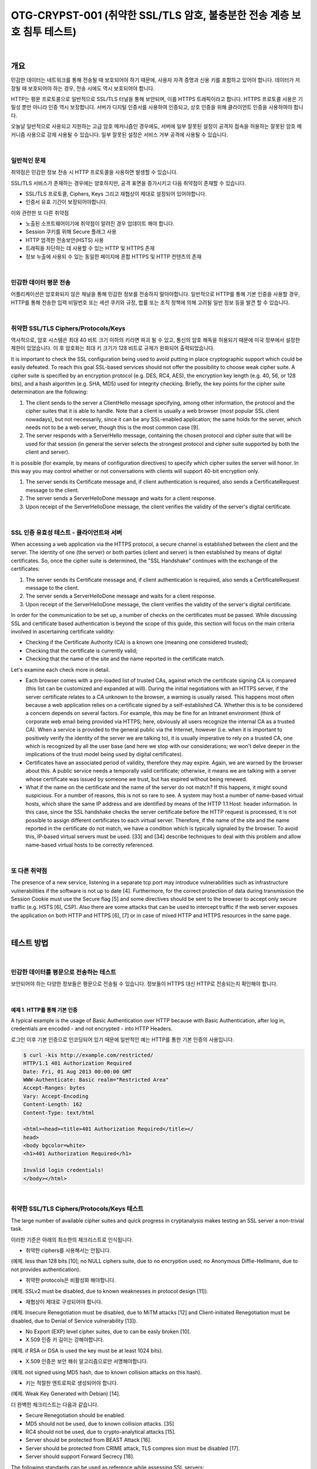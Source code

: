 ============================================================================================
OTG-CRYPST-001 (취약한 SSL/TLS 암호, 불충분한 전송 계층 보호 침투 테스트)
============================================================================================

|

개요
==========================================================================================

민감한 데이터는 네트워크를 통해 전송될 때 보호되어야 하기 때문에, 
사용자 자격 증명과 신용 키를 포함하고 있어야 합니다. 
데이터가 저장될 때 보호되어야 하는 경우, 전송 시에도 역시 보호되어야 합니다.

HTTP는 평문 프로토콜으로 일반적으로 SSL/TLS 터널을 통해 보안되며, 이를 HTTPS 트래픽이라고 합니다.
HTTPS 프로토콜 사용은 기밀성 뿐만 아니라 인증 역시 보장합니다. 
서버가 디지털 인증서를 사용하여 인증되고, 상호 인증을 위해 클라이언트 인증을 사용하여야 합니다.

오늘날 일반적으로 사용되고 지원하는 고급 암호 메커니즘인 경우에도, 서버에 일부 잘못된 설정이 
공격자 접속을 허용하는 잘못된 암호 메커니즘 사용으로 강제 사용될 수 있습니다.
일부 잘못된 설정은 서비스 거부 공격에 사용될 수 있습니다.

|

일반적인 문제
-------------------------------------------------------------------------------------------

취약점은 민감한 정보 전송 시 HTTP 프로토콜을 사용하면 발생할 수 있습니다.

SSL/TLS 서비스가 존재하는 경우에는 양호하지만, 공격 표면을 증가시키고 다음 취약점이 존재할 수 있습니다.

- SSL/TLS 프로토콜, Ciphers, Keys 그리고 재협상이 제대로 설정되어 있어야합니다.
- 인증서 유효 기간이 보장되어야합니다.

이와 관련한 또 다른 취약점

- 노출된 소프트웨어이기에 취약점이 알려진 경우 업데이트 해야 합니다.
- Session 쿠키를 위해 Secure 플래그 사용
- HTTP 엄격한 전송보안(HSTS) 사용
- 트래픽을 차단하는 데 사용할 수 있는 HTTP 및 HTTPS 존재
- 정보 누출에 사용되 수 있는 동일한 페이지에 혼합 HTTPS 및 HTTP 컨텐츠의 존재

|

민감한 데이터 평문 전송
-------------------------------------------------------------------------------------------

어플리케이션은 암호화되지 않은 채널을 통해 민감한 정보를 전송하지 말아야합니다.
일반적으로 HTTP를 통해 기본 인증을 사용할 경우, HTTP를 통해 전송한 입력 비밀번호 또는 세션 쿠키와 규정, 법률 또는 조직 정책에 의해 고려될 일반 정보 등을 발견 할 수 있습니다.

|

취약한 SSL/TLS Ciphers/Protocols/Keys
-------------------------------------------------------------------------------------------

역사적으로, 암호 시스템은 최대 40 비트 크기 이하의 키라면 파괴 될 수 있고, 통신의 암호 해독을 허용되기 때문에 미국 정부에서 설정한 제한이 있었습니다.
이 후 암호화는 최대 키 크기가 128 비트로 규제가 완화되어 출력되었습니다.

It is important to check the SSL configuration being used to avoid putting in place cryptographic support which could be easily defeated. To reach this goal SSL-based services should not offer the possibility to choose weak cipher suite. A cipher suite is specified by an encryption protocol (e.g. DES, RC4, AES), the encryption key length (e.g. 40, 56, or 128 bits), and a hash algorithm (e.g. SHA, MD5) used for integrity checking. 
Briefly, the key points for the cipher suite determination are the following: 

1. The client sends to the server a ClientHello message specifying, among other information, the protocol and the cipher suites that it is able to handle. Note that a client is usually a web browser (most popular SSL client nowadays), but not necessarily, since it can be any SSL-enabled application; the same holds for the server, which needs not to be a web server, though this is the most common case [9]. 
2. The server responds with a ServerHello message, containing the chosen protocol and cipher suite that will be used for that session (in general the server selects the strongest protocol and cipher suite supported by both the client and server). 

It is possible (for example, by means of configuration directives) to specify which cipher suites the server will honor. In this way you may control whether or not conversations with clients will support 40-bit encryption only. 

1. The server sends its Certificate message and, if client authentication is required, also sends a CertificateRequest message to the client. 
2. The server sends a ServerHelloDone message and waits for a client response. 
3. Upon receipt of the ServerHelloDone message, the client verifies the validity of the server's digital certificate. 

|

SSL 인증 유효성 테스트 - 클라이언트와 서버
-------------------------------------------------------------------------------------------

When accessing a web application via the HTTPS protocol, a secure channel is established between the client and the server. The identity of one (the server) or both parties (client and server) is then established by means of digital certificates. So, once the cipher suite is determined, the "SSL Handshake" continues with the exchange of the certificates: 

1. The server sends its Certificate message and, if client authentication is required, also sends a CertificateRequest message to the client. 
2. The server sends a ServerHelloDone message and waits for a client response. 
3. Upon receipt of the ServerHelloDone message, the client verifies the validity of the server's digital certificate. 

In order for the communication to be set up, a number of checks on the certificates must be passed. While discussing SSL and certificate based authentication is beyond the scope of this guide, this section will focus on the main criteria involved in ascertaining certificate validity: 
 
- Checking if the Certificate Authority (CA) is a known one (meaning one considered trusted); 
- Checking that the certificate is currently valid; 
- Checking that the name of the site and the name reported in the certificate match. 

Let's examine each check more in detail. 

- Each browser comes with a pre-loaded list of trusted CAs, against which the certificate signing CA is compared (this list can be customized and expanded at will). During the initial negotiations with an HTTPS server, if the server certificate relates to a CA unknown to the browser, a warning is usually raised. This happens most often because a web application relies on a certificate signed by a self-established CA. Whether this is to be considered a concern depends on several factors. For example, this may be fine for an Intranet environment (think of corporate web email being provided via HTTPS; here, obviously all users recognize the internal CA as a trusted CA). When a service is provided to the general public via the Internet, however (i.e. when it is important to positively verify the identity of the server we are talking to), it is usually imperative to rely on a trusted CA, one which is recognized by all the user base (and here we stop with our considerations; we won't delve deeper in the implications of the trust model being used by digital certificates). 
- Certificates have an associated period of validity, therefore they may expire. Again, we are warned by the browser about this. A public service needs a temporally valid certificate; otherwise, it means we are talking with a server whose certificate was issued by someone we trust, but has expired without being renewed. 
- What if the name on the certificate and the name of the server do not match? If this happens, it might sound suspicious. For a number of reasons, this is not so rare to see. A system may host a number of name-based virtual hosts, which share the same IP address and are identified by means of the HTTP 1.1 Host: header information. In this case, since the SSL handshake checks the server certificate before the HTTP request is processed, it is not possible to assign different certificates to each virtual server. Therefore, if the name of the site and the name reported in the certificate do not match, we have a condition which is typically signaled by the browser. To avoid this, IP-based virtual servers must be used. [33] and [34] describe techniques to deal with this problem and allow name-based virtual hosts to be correctly referenced. 

|

또 다른 취약점
-------------------------------------------------------------------------------------------

The presence of a new service, listening in a separate tcp port may introduce vulnerabilities such as infrastructure vulnerabilities if the software is not up to date [4]. Furthermore, for the correct protection of data during transmission the Session Cookie must use the Secure flag [5] and some directives should be sent to the browser to accept only secure traffic (e.g. HSTS [6], CSP). 
Also there are some attacks that can be used to intercept traffic if the web server exposes the application on both HTTP and HTTPS [6], [7] or in case of mixed HTTP and HTTPS resources in the same page. 

|

테스트 방법
==========================================================================================

|

민감한 데이터를 평문으로 전송하는 테스트
-----------------------------------------------------------------------------------------

보안되어야 하는 다양한 정보들은 평문으로 전송될 수 있습니다.
정보들이 HTTPS 대신 HTTP로 전송되는지 확인해야 합니다.

|

예제 1. HTTP를 통해 기본 인증
^^^^^^^^^^^^^^^^^^^^^^^^^^^^^^^^^^^^^^^^^^^^^^^^^^^^^^^^^^^^^^^^^^^^^^^^^^^^^^^^^^^^^^^^^^


A typical example is the usage of Basic Authentication over HTTP because with Basic Authentication, after log in, credentials are encoded - and not encrypted - into HTTP Headers. 

로그인 이후 기본 인증으로 인코딩되어 있기 때문에 일반적인 예는 HTTP를 통한 기본 인증의 사용입니다.

.. code-block:: console

    $ curl -kis http://example.com/restricted/ 
    HTTP/1.1 401 Authorization Required 
    Date: Fri, 01 Aug 2013 00:00:00 GMT 
    WWW-Authenticate: Basic realm="Restricted Area" 
    Accept-Ranges: bytes 
    Vary: Accept-Encoding 
    Content-Length: 162 
    Content-Type: text/html 

    <html><head><title>401 Authorization Required</title></ 
    head> 
    <body bgcolor=white> 
    <h1>401 Authorization Required</h1> 

    Invalid login credentials! 
    </body></html> 

|    

취약한 SSL/TLS Ciphers/Protocols/Keys 테스트
-----------------------------------------------------------------------------------------

The large number of available cipher suites and quick progress in cryptanalysis makes testing an SSL server a non-trivial task. 

이러한 기준은 아래의 최소한의 체크리스트로 인식됩니다.
 
- 취약한 ciphers를 사용해서는 안됩니다. 
(예제. less than 128 bits [10]; no NULL ciphers suite, due to no encryption used; no Anonymous Diffie-Hellmann, due to not provides authentication). 

- 취약한 protocols은 비활성화 해야합니다. 
(예제. SSLv2 must be disabled, due to known weaknesses in protocol design [11]). 

- 재협상이 제대로 구성되어야 합니다.
(예제. Insecure Renegotiation must be disabled, due to MiTM attacks [12] and Client-initiated Renegotiation must be disabled, due to Denial of Service vulnerability [13]). 

- No Export (EXP) level cipher suites, due to can be easly broken [10]. 

- X.509 인증 키 길이는 강해야합니다.
(예제. if RSA or DSA is used the key must be at least 1024 bits). 

- X.509 인증은 보안 해쉬 알고리즘으로만 서명해야합니다.
(예제. not signed using MD5 hash, due to known collision attacks on this hash). 

- 키는 적절한 엔트로피로 생성되어야 합니다.
(예제. Weak Key Generated with Debian) [14]. 

더 완벽한 체크리스트는 다음과 같습니다.

- Secure Renegotiation should be enabled. 
- MD5 should not be used, due to known collision attacks. [35] 
- RC4 should not be used, due to crypto-analytical attacks [15]. 
- Server should be protected from BEAST Attack [16]. 
- Server should be protected from CRIME attack, TLS compres sion must be disabled [17]. 
- Server should support Forward Secrecy [18]. 

The following standards can be used as reference while assessing SSL servers: 

- PCI-DSS v2.0 in point 4.1 requires compliant parties to use "strong cryptography" without precisely defining key lengths and algorithms. Common interpretation, partially based on previous versions of the standard, is that at least 128 bit key cipher, no export strength algorithms and no SSLv2 should be used [19]. 
- Qualys SSL Labs Server Rating Guide [14], Depoloyment best practice [10] and SSL Threat Model [20] has been proposed to standardize SSL server assessment and configuration. But is less updated than the SSL Server tool [21]. 
- OWASP has a lot of resources about SSL/TLS Security [22], [23], [24], [25]. [26]. 

Some tools and scanners both free (e.g. SSLAudit [28] or SSLScan [29]) and commercial (e.g. Tenable Nessus [27]), can be used to assess SSL/TLS vulnerabilities. But due to evolution of these vulnerabilities a good way to test is to check them manually with openssl [30] or use the tool's output as an input for manual evaluation using the references. 

Sometimes the SSL/TLS enabled service is not directly accessible and the tester can access it only via a HTTP proxy using CONNECT method [36]. Most of the tools will try to connect to desired tcp port to start SSL/TLS handshake. This will not work since desired port is accessible only via HTTP proxy. The tester can easily circumvent this by using relaying software such as socat [37]. 

|

예제 2. nmap을 통해 SSL 서비스 인식
^^^^^^^^^^^^^^^^^^^^^^^^^^^^^^^^^^^^^^^^^^^^^^^^^^^^^^^^^^^^^^^^^^^^^^^^^^^^^^^^^^^^^^^^^^

우선적으로 SSL/TLS 서비스를 하는 포트를 식별해야합니다. 
일반적으로 tcp 포트 443(https), 465(ssmtp), 585(imap4-ssl), 993(imaps), 995(ssl-pop)을 사용합니다.

이번 예제에서는 nmap에서 "-sV" 옵션으로 SSL 서비스를 찾습니다.

.. code-block:: console

    $ nmap -sV --reason -PN -n --top-ports 100 www.example.com 

    Starting Nmap 6.25 ( http://nmap.org ) at 2013-01-01 00:00 
    CEST 
    Nmap scan report for www.example.com (127.0.0.1) 
    Host is up, received user-set (0.20s latency). 
    Not shown: 89 filtered ports 
    Reason: 89 no-responses 
    PORT  STATE SERVICE  REASON  VERSION 
    21/tcp open ftp syn-ack Pure-FTPd 
    22/tcp open ssh syn-ack OpenSSH 5.3 (protocol 2.0) 
    25/tcp open smtp  syn-ack Exim smtpd 4.80 
    26/tcp open smtp  syn-ack Exim smtpd 4.80 
    80/tcp open http  syn-ack 
    110/tcp open pop3 syn-ack Dovecot pop3d 
    143/tcp open imap syn-ack Dovecot imapd 
    443/tcp open ssl/http syn-ack Apache 
    465/tcp open ssl/smtp syn-ack Exim smtpd 4.80 
    993/tcp open ssl/imap syn-ack Dovecot imapd 
    995/tcp open ssl/pop3 syn-ack Dovecot pop3d 
    Service Info: Hosts: example.com 
    Service detection performed. Please report any incorrect results 
    at http://nmap.org/submit/ . 
    Nmap done: 1 IP address (1 host up) scanned in 131.38 seconds 

|

예제 3. nmap을 통해 Ciphers, SSLv2, Certificate 정보 확인
^^^^^^^^^^^^^^^^^^^^^^^^^^^^^^^^^^^^^^^^^^^^^^^^^^^^^^^^^^^^^^^^^^^^^^^^^^^^^^^^^^^^^^^^^^

Nmap은 인증서 정보 체크 및 취약한 암호와 SSLv2(sl-cert,ssl-enum-ciphers)를 위한 
두가지 스크립트를 가지고 있습니다.

.. code-block:: console

    $ nmap --script ssl-cert,ssl-enum-ciphers -p 443,465,993,995 www.example.com 

    Starting Nmap 6.25 ( http://nmap.org ) at 2013-01-01 00:00 
    CEST 
    Nmap scan report for www.example.com (127.0.0.1) 
    Host is up (0.090s latency). 
    rDNS record for 127.0.0.1: www.example.com 
    PORT  STATE SERVICE 
    443/tcp open https 
    | ssl-cert: Subject: commonName=www.example.org 
    | Issuer: commonName=******* 
    | Public Key type: rsa 
    | Public Key bits: 1024 
    | Not valid before: 2010-01-23T00:00:00+00:00 
    | Not valid after:  2020-02-28T23:59:59+00:00 
    | MD5: ******* 
    |_SHA-1: ******* 
    | ssl-enum-ciphers: 
    | SSLv3: 
    | ciphers: 
    | TLS_RSA_WITH_CAMELLIA_128_CBC_SHA - strong 
    | TLS_RSA_WITH_CAMELLIA_256_CBC_SHA - strong 
    | TLS_RSA_WITH_RC4_128_SHA - strong 
    | compressors: 
    | NULL 
    | TLSv1.0: 
    | ciphers: 
    | TLS_RSA_WITH_CAMELLIA_128_CBC_SHA - strong 
    | TLS_RSA_WITH_CAMELLIA_256_CBC_SHA - strong 
    | TLS_RSA_WITH_RC4_128_SHA - strong 
    | compressors: 
    | NULL 
    |_ least strength: strong 
    465/tcp open smtps 
    | ssl-cert: Subject: commonName=*.exapmple.com 
    | Issuer: commonName=******* 
    | Public Key type: rsa 
    | Public Key bits: 2048 
    | Not valid before: 2010-01-23T00:00:00+00:00 
    | Not valid after:  2020-02-28T23:59:59+00:00 
    | MD5: ******* 
    |_SHA-1: ******* 
    | ssl-enum-ciphers: 
    | SSLv3: 
    | ciphers: 
    | TLS_RSA_WITH_CAMELLIA_128_CBC_SHA - strong 
    | TLS_RSA_WITH_CAMELLIA_256_CBC_SHA - strong 
    | TLS_RSA_WITH_RC4_128_SHA - strong 
    | compressors: 
    | NULL 
    | TLSv1.0: 
    | ciphers: 
    | TLS_RSA_WITH_CAMELLIA_128_CBC_SHA - strong | TLS_RSA_WITH_CAMELLIA_256_CBC_SHA - strong | TLS_RSA_WITH_RC4_128_SHA - strong | compressors: | NULL |_ least strength: strong 993/tcp open imaps | ssl-cert: Subject: commonName=*.exapmple.com | Issuer: commonName=******* | Public Key type: rsa | Public Key bits: 2048 | Not valid before: 2010-01-23T00:00:00+00:00 | Not valid after:  2020-02-28T23:59:59+00:00 | MD5: ******* |_SHA-1: ******* | ssl-enum-ciphers: | SSLv3: | ciphers: | TLS_RSA_WITH_CAMELLIA_128_CBC_SHA - strong | TLS_RSA_WITH_CAMELLIA_256_CBC_SHA - strong | TLS_RSA_WITH_RC4_128_SHA - strong | compressors: | NULL | TLSv1.0: | ciphers: | TLS_RSA_WITH_CAMELLIA_128_CBC_SHA - strong | TLS_RSA_WITH_CAMELLIA_256_CBC_SHA - strong | TLS_RSA_WITH_RC4_128_SHA - strong | compressors: | NULL |_ least strength: strong 995/tcp open pop3s | ssl-cert: Subject: commonName=*.exapmple.com | Issuer: commonName=******* | Public Key type: rsa | Public Key bits: 2048 | Not valid before: 2010-01-23T00:00:00+00:00 | Not valid after:  2020-02-28T23:59:59+00:00 | MD5: ******* |_SHA-1: ******* | ssl-enum-ciphers: | SSLv3: | ciphers: | TLS_RSA_WITH_CAMELLIA_128_CBC_SHA - strong | TLS_RSA_WITH_CAMELLIA_256_CBC_SHA - strong | TLS_RSA_WITH_RC4_128_SHA - strong | compressors: | NULL | TLSv1.0: | ciphers: | TLS_RSA_WITH_CAMELLIA_128_CBC_SHA - strong | TLS_RSA_WITH_CAMELLIA_256_CBC_SHA - strong | TLS_RSA_WITH_RC4_128_SHA - strong | compressors: | NULL |_ least strength: strong Nmap done: 1 IP address (1 host up) scanned in 8.64 seconds 

|

예제 4. openssl을 통해 Client-initiated Renegotiation과 Secure Renegotiation 테스트
^^^^^^^^^^^^^^^^^^^^^^^^^^^^^^^^^^^^^^^^^^^^^^^^^^^^^^^^^^^^^^^^^^^^^^^^^^^^^^^^^^^^^^^^^^

Openssl은 수동으로 SSL/TLS를 테스트할 수 있습니다. 이번 예제에서 테스터는 openssl으로 서버에 연결된
클라이언트에 재협상을 초기화하려 합니다.
HTTP 요청의 첫 라인을 쓰고나서, 새로운 라인에 "R"을 입력합니다.
그리고나서 재협상을 기다리고 완벽한 HTTP 요청과 보안 재협상이 서버 출력으로 지원되는지 확인합니다.

Using manual requests it is also possible to see if Compression is enabled for TLS and to check for CRIME [13], for ciphers and for other vulnerabilities. 

.. code-block:: console

    $ openssl s_client -connect www2.example.com:443 
    CONNECTED(00000003) 
    depth=2 ****** 
    verify error:num=20:unable to get local issuer certificate 
    verify return:0 
    Certificate chain
     0 s:******
     i:******
     1 s:******
     i:******
     2 s:******
     i:****** 
    Server certificate 
    -----BEGIN CERTIFICATE----
    ****** 
    -----END CERTIFICATE----
    subject=****** 
    issuer=****** 
    No client certificate CA names sent 
    SSL handshake has read 3558 bytes and written 640 bytes 
    New, TLSv1/SSLv3, Cipher is DES-CBC3-SHA 
    Server public key is 2048 bit 
    Secure Renegotiation IS NOT supported 
    Compression: NONE 
    Expansion: NONE 
    SSL-Session:
        Protocol  : TLSv1
     Cipher : DES-CBC3-SHA
     Session-ID: ******
     Session-ID-ctx: 
        Master-Key: ******
        Key-Arg  : None
        PSK identity: None
        PSK identity hint: None
        SRP username: None
        Start Time: ******
     Timeout : 300 (sec)
        Verify return code: 20 (unable to get local issuer certificate) 


이제 테스터는 아래와 같이 HTTP 요청 첫 줄과 새로운 줄에 R을 입력합니다.

.. code-block:: console

    HEAD / HTTP/1.1 
    R 

서버는 renegotiating 됩니다.

.. code-block:: console

    RENEGOTIATING 
    depth=2 C****** 
    verify error:num=20:unable to get local issuer certificate 
    verify return:0 

그리고 테스터는 완벽한 요청을 하여 응답을 체크할 수 있습니다.
만약 HEAD가 지원되지 않더라도, Client-intiated renegotiation은 지원됩니다.

.. code-block:: console

    HEAD / HTTP/1.1 
    
    HTTP/1.1 403 Forbidden ( The server denies the specified Uni
    form Resource Locator (URL). Contact the server administrator.  ) 
    Connection: close 
    Pragma: no-cache 
    Cache-Control: no-cache 
    Content-Type: text/html 
    Content-Length: 1792 

    read:errno=0 

|

예제 5. TestSSLServer를 통해 암호화 방식, BEAST, CRIME 공격 테스트
^^^^^^^^^^^^^^^^^^^^^^^^^^^^^^^^^^^^^^^^^^^^^^^^^^^^^^^^^^^^^^^^^^^^^^^^^^^^^^^^^^^^^^^^^^

TestSSLServer는 암호화 방식과 BEAST, CRIME 공격을 확인하기 위해 테스터가 사용할 수 있는 스크립트입니다.

BEAST(Browser Exploit Against SSL/TLS)은 TLS 1.0에 CBC 취약점을 공격합니다.

CRIME (Compression Ratio Info-leak Made Easy)은 TLS 압축 취약점을 공격하고, 그것을 비활성화합니다.
재밌는 것은 BEAST를 방어할 수 있는 것은 RC4를 사용하는 것이지만, RC4에서는 암호화 분석 공격 때문에 
권장하지 않습니다.

이 공격을 확인하기 위한 온라인 툴은 SSL 연구소에 있지만, 인터넷과 연결된 서버에만 이용할 수 있습니다.
또한, 확인 결과가 SSL 연구소 서버에 저장될 것이기에 온라인 툴 사용은 고려되어야 합니다.

.. code-block:: console

    $ java -jar TestSSLServer.jar www3.example.com 443 
    Supported versions: SSLv3 TLSv1.0 TLSv1.1 TLSv1.2 
    Deflate compression: no 
    Supported cipher suites (ORDER IS NOT SIGNIFICANT):

      SSLv3
         RSA_WITH_RC4_128_SHA
         RSA_WITH_3DES_EDE_CBC_SHA
         DHE_RSA_WITH_3DES_EDE_CBC_SHA
         RSA_WITH_AES_128_CBC_SHA
         DHE_RSA_WITH_AES_128_CBC_SHA 



         RSA_WITH_AES_256_CBC_SHA
         DHE_RSA_WITH_AES_256_CBC_SHA
         RSA_WITH_CAMELLIA_128_CBC_SHA
         DHE_RSA_WITH_CAMELLIA_128_CBC_SHA
         RSA_WITH_CAMELLIA_256_CBC_SHA
         DHE_RSA_WITH_CAMELLIA_256_CBC_SHA
         TLS_RSA_WITH_SEED_CBC_SHA
         TLS_DHE_RSA_WITH_SEED_CBC_SHA

      (TLSv1.0: idem)
      (TLSv1.1: idem)
      TLSv1.2

         RSA_WITH_RC4_128_SHA
         RSA_WITH_3DES_EDE_CBC_SHA
         DHE_RSA_WITH_3DES_EDE_CBC_SHA
         RSA_WITH_AES_128_CBC_SHA
         DHE_RSA_WITH_AES_128_CBC_SHA
         RSA_WITH_AES_256_CBC_SHA
         DHE_RSA_WITH_AES_256_CBC_SHA
         RSA_WITH_AES_128_CBC_SHA256
         RSA_WITH_AES_256_CBC_SHA256
         RSA_WITH_CAMELLIA_128_CBC_SHA
         DHE_RSA_WITH_CAMELLIA_128_CBC_SHA
         DHE_RSA_WITH_AES_128_CBC_SHA256
         DHE_RSA_WITH_AES_256_CBC_SHA256
         RSA_WITH_CAMELLIA_256_CBC_SHA
         DHE_RSA_WITH_CAMELLIA_256_CBC_SHA
         TLS_RSA_WITH_SEED_CBC_SHA
         TLS_DHE_RSA_WITH_SEED_CBC_SHA
         TLS_RSA_WITH_AES_128_GCM_SHA256
         TLS_RSA_WITH_AES_256_GCM_SHA384
         TLS_DHE_RSA_WITH_AES_128_GCM_SHA256
         TLS_DHE_RSA_WITH_AES_256_GCM_SHA384 
    ----------------------
    Server certificate(s):
     ****** 
    ----------------------
    Minimal encryption strength:  strong encryption (96-bit or 
    more) 
    Achievable encryption strength:  strong encryption (96-bit or 
    more) 
    BEAST status: vulnerable 
    CRIME status: protected 

|

예제 6. sslyze 테스트
^^^^^^^^^^^^^^^^^^^^^^^^^^^^^^^^^^^^^^^^^^^^^^^^^^^^^^^^^^^^^^^^^^^^^^^^^^^^^^^^^^^^^^^^^^

Sslyze는 대량 스캐닝과 XML 출력을 수행할 수 있는 파이썬 스크립트입니다.
일반적인 스캔 에제는 아래와 같습니다.

.. code-block:: console

    ./sslyze.py --regular example.com:443
     REGISTERING AVAILABLE PLUGINS
     ----------------------------PluginHSTS
      PluginSessionRenegotiation
      PluginCertInfo
      PluginSessionResumption
      PluginOpenSSLCipherSuites
      PluginCompression
     CHECKING HOST(S) AVAILABILITY
     ----------------------------
      example.com:443  => 127.0.0.1:443
     SCAN RESULTS FOR EXAMPLE.COM:443 - 127.0.0.1:443 --------------------------------------------------
    *
     Compression :
            Compression Support:  Disabled


     *
     Session Renegotiation :
          Client-initiated Renegotiations:  Rejected
          Secure Renegotiation:  Supported


     *
     Certificate :      Validation w/ Mozilla's CA Store:  Certificate is NOT Trust


    ed: unable to get local issuer certificate      Hostname Validation:  MISMATCH                                 SHA1 Fingerprint:  ******
          Common Name:  www.example.com 
    Issuer: ******
     Serial Number: **** 
          Not Before:  Sep 26 00:00:00 2010 GMT 
          Not After:  Sep 26 23:59:59 2020 GMT 
          Signature Algorithm:  sha1WithRSAEncryption 
          Key Size:  1024 bit 
          X509v3 Subject Alternative Name:  {'othername': ['<unsupported>'], 'DNS': ['www.example.com']}
     *
     OCSP Stapling : 
    Server did not send back an OCSP response.                                   


    *
     Session Resumption : With Session IDs: Supported (5 successful, 0 failed, 


    0 errors, 5 total attempts).      With TLS Session Tickets:  Supported
     * SSLV2 Cipher Suites :
          Rejected Cipher Suite(s): Hidden       Preferred Cipher Suite: None           Accepted Cipher Suite(s): None         Undefined - An unexpected error happened: None 


    * SSLV3 Cipher Suites :
          Rejected Cipher Suite(s): Hidden 
          Preferred Cipher Suite:                  RC4-SHA  128 bits HTTP 200 OK 
          Accepted Cipher Suite(s):                CAMELLIA256-SHA  256 bits HTTP 200 OK         RC4-SHA  128 bits HTTP 200 OK         CAMELLIA128-SHA  128 bits HTTP 200 OK 
          Undefined - An unexpected error happened: None 
    * TLSV1_1 Cipher Suites :      Rejected Cipher Suite(s): Hidden       Preferred Cipher Suite: None           Accepted Cipher Suite(s): None         Undefined - An unexpected error happened: 
            ECDH-RSA-AES256-SHA  out         ECDH-ECDSA-AES256-SHA  out  socket.timeout - timed socket.timeout - timed  
      * TLSV1_2 Cipher Suites : 

          Rejected Cipher Suite(s): Hidden 
          Preferred Cipher Suite: None     
          Accepted Cipher Suite(s): None   
          Undefined - An unexpected error happened:         ECDH-RSA-AES256-GCM-SHA384  socket.timeout - timed out         ECDH-ECDSA-AES256-GCM-SHA384  socket.timeout 
    -timed out 
    * TLSV1 Cipher Suites :      Rejected Cipher Suite(s): Hidden       Preferred Cipher Suite:          
            RC4-SHA  128 bits Timeout on HTTP GET 
          Accepted Cipher Suite(s):                CAMELLIA256-SHA  256 bits HTTP 200 OK         RC4-SHA  128 bits HTTP 200 OK         CAMELLIA128-SHA  128 bits HTTP 200 OK 
          Undefined - An unexpected error happened:         ADH-CAMELLIA256-SHA  socket.timeout - timed out 
     SCAN COMPLETED IN 9.68 S
     -----------------------

|


예제 7. testssl.sh 테스트
^^^^^^^^^^^^^^^^^^^^^^^^^^^^^^^^^^^^^^^^^^^^^^^^^^^^^^^^^^^^^^^^^^^^^^^^^^^^^^^^^^^^^^^^^^

Testssl.sh는 리눅스 쉘 스크립트로, 웹 서버 확인 뿐만 아니라, 다른 포트 서비스 및 STARTTLS, SNI, SPDY 그리고 HTTP 헤더에 대한 몇가지 검사를 지원합니다.

아래 간단한 출력 예제입니다.

.. code-block:: console

    user@myhost: % testssl.sh owasp.org      

    ############################################# 
    ########### 
    testssl.sh v2.0rc3  (https://testssl.sh) 
    ($Id: testssl.sh,v 1.97 2014/04/15 21:54:29 dirkw Exp $)

       This program is free software. Redistribution + 
       modification under GPLv2 is permitted. 
       USAGE w/o ANY WARRANTY. USE IT AT YOUR OWN RISK!

     Note you can only check the server against what is available (ciphers/protocols) locally on your machine ############################################# ########### 
    Using "OpenSSL 1.0.2-beta1 24 Feb 2014" on
          "myhost:/<mypath>/bin/openssl64" 

    Testing now (2014-04-17 15:06) ---> owasp.org:443 <--("owasp.org" resolves to "192.237.166.62 / 2001:4801:7821:77:cd2c:d9de:ff10:170e") 
    --> Testing Protocols
     SSLv2  NOT offered (ok) 
     SSLv3  offered 



     TLSv1  offered (ok) 
     TLSv1.1  offered (ok) 
     TLSv1.2  offered (ok) 

     SPDY/NPN  not offered 

    --> Testing standard cipher lists

     Null Cipher NOT offered (ok) 
     Anonymous NULL Cipher  NOT offered (ok) 
     Anonymous DH Cipher  NOT offered (ok) 
     40 Bit encryption  NOT offered (ok) 
     56 Bit encryption  NOT offered (ok) 
    Export Cipher (general) NOT offered (ok) 
     Low (<=64 Bit)  NOT offered (ok) 
     DES Cipher  NOT offered (ok) 
     Triple DES Cipher  offered
     Medium grade encryption  offered
     High grade encryption  offered (ok) 

    --> Testing server defaults (Server Hello)

     Negotiated protocol  TLSv1.2 
     Negotiated cipher  AES128-GCM-SHA256 

     Server key size  2048 bit
     TLS server extensions:  server name, renegotiation info, 
    session ticket, heartbeat
     Session Tickets RFC 5077  300 seconds 

    --> Testing specific vulnerabilities

     Heartbleed (CVE-2014-0160), experimental  NOT vulnerable 
    (ok) 
     Renegotiation (CVE 2009-3555)  NOT vulnerable (ok) 
     CRIME, TLS (CVE-2012-4929)  NOT vulnerable (ok)  

    --> Checking RC4 Ciphers 

    RC4 seems generally available. Now testing specific ciphers...

     Hexcode  Cipher Name KeyExch.  Encryption Bits 

    [0x05] RC4-SHA  RSA  RC4 128 
    RC4 is kind of broken, for e.g. IE6 consider 0x13 or 0x0a 
    --> Testing HTTP Header response 
    HSTS no  Server  Apache Application (None) --> Testing (Perfect) Forward Secrecy  (P)FS) 
    no PFS available 
    Done now (2014-04-17 15:07) ---> owasp.org:443 <--
    user@myhost: %    

STARTTLS는 testssl.sh -t smtp.gmail.com:587 smtp를 통해 테스트할 수 있고,
각 암호문은 testssl -e <target>로,
각 프로토콜별 암호문은 testssl -E <target>으로 테스트할 수 있습니다.
openssl을 통해 설치된 암호문이 어떤 것이 있는지 보기 위해서는 testssl -V 명령 입력 

For a thorough check it is best to dump the supplied OpenSSL binaries in the path or the one of testssl.sh. 
The interesting thing is if a tester looks at the sources they learn how features are tested, see e.g. 

Example 4. What is even better is that it does the whole handshake for heartbleed in pure /bin/bash with /dev/tcp sockets -- no piggyback perl/python/you name it. 
Additionally it provides a prototype (via "testssl.sh -V") of mapping to RFC cipher suite names to OpenSSL ones. 
The tester needs the file mapping-rfc.txt in same directory. 

|

예제 8. SSL Breacher 테스트
^^^^^^^^^^^^^^^^^^^^^^^^^^^^^^^^^^^^^^^^^^^^^^^^^^^^^^^^^^^^^^^^^^^^^^^^^^^^^^^^^^^^^^^^^^

이 툴은 여러 가지 다른 툴들 중 가장 포괄적인 SSL 테스트를 보완한 툴입니다. 
다음과 같은 검사를 지원합니다.

- HeartBleed 
- ChangeCipherSpec 인젝션
- BREACH 
- BEAST 
- Forward Secrecy support 
- RC4 support 
- CRIME & TIME (If CRIME is detected, TIME will also be reported) 
- Lucky13 
- HSTS: Check for implementation of HSTS header 
- HSTS: Reasonable duration of MAX-AGE 
- HSTS: Check for SubDomains support 
- Certificate expiration 
- Insufficient public key-length 
- Host-name mismatch 
- Weak Insecure Hashing Algorithm (MD2, MD4, MD5) 
- SSLv2 support 
- Weak ciphers check 
- Null Prefix in certificate 
- HTTPS Stripping 
- Surf Jacking 
- Non-SSL elements/contents embedded in SSL page 
- Cache-Control

.. code-block:: console

    pentester@r00ting: % breacher.sh https://localhost/login.php 

    Host Info: 
    ============== 
    Host : localhost 
    Port : 443 
    Path : /login.php 

    Certificate Info: 
    ================== 
    Type: Domain Validation Certificate (i.e. NON-Extended Validation Certificate) 
    Expiration Date: Sat Nov 09 07:48:47 SGT 2019 
    Signature Hash Algorithm: SHA1withRSA 
    Public key: Sun RSA public key, 1024 bits

     modulus: 13563296484355500991016409816100408625 
    9135236815846778903941582882908611097021488277 
    5657328517128950572278496563648868981962399018 
    7956963565986177085092024117822268667016231814 
    7175328086853962427921575656093414000691131757 
    0996633223696567560900301903699230503066687785 
    34926124693591013220754558036175189121517

      public exponent: 65537 
    Signed for: CN=localhost 
    Signed by: CN=localhost 
    Total certificate chain: 1 

    (Use -Djavax.net.debug=ssl:handshake:verbose for debugged 
    output.) 

    ===================================== 

    Certificate Validation: 
    =============================== 
    [!] Signed using Insufficient public key length 1024 bits

        (Refer to http://www.keylength.com/ for details) [!] Certificate Signer: Self-signed/Untrusted CA  - verified with 
    Firefox & Java ROOT CAs. 
    ===================================== 
    Loading module: Hut3 Cardiac Arrest ... 
    Checking localhost:443 for Heartbleed bug (CVE-2014-0160) ... 
    [-] Connecting to 127.0.0.1:443 using SSLv3 [-] Sending ClientHello [-] ServerHello received [-] Sending Heartbeat [Vulnerable] Heartbeat response was 16384 bytes instead of 3! 127.0.0.1:443 is vulnerable over SSLv3 [-] Displaying response (lines consisting entirely of null bytes are removed):
     0000: 02 FF FF 08 03 00 53 48 73 F0 7C CA C1 D9 02 04 ...... SHs.|.....
     0010: F2 1D 2D 49 F5 12 BF 40 1B 94 D9 93 E4 C4 F4 F0 ..I...@........
     0020: D0 42 CD 44 A2 59 00 02 96 00 00 00 01 00 02 00 .B.D.Y..........
     0060: 1B 00 1C 00 1D 00 1E 00 1F 00 20 00 21 00 22 00 .......... .!.".
     0070: 23 00 24 00 25 00 26 00 27 00 28 00 29 00 2A 00 #.$.%.&.'.(.).*.
     0080: 2B 00 2C 00 2D 00 2E 00 2F 00 30 00 31 00 32 00 +.,..../.0.1.2.
     0090: 33 00 34 00 35 00 36 00 37 00 38 00 39 00 3A 00 3.4.5.6.7.8.9.:.
     00a0: 3B 00 3C 00 3D 00 3E 00 3F 00 40 00 41 00 42 00 ;.<.=.>.?.@.A.B.
     00b0: 43 00 44 00 45 00 46 00 60 00 61 00 62 00 63 00 C.D.E.F.`.a.b.c.
     00c0: 64 00 65 00 66 00 67 00 68 00 69 00 6A 00 6B 00 
    d.e.f.g.h.i.j.k. 00d0: 6C 00 6D 00 80 00 81 00 82 00 83 00 84 00 85 00 
    l.m............. 01a0: 20 C0 21 C0 22 C0 23 C0 24 C0 25 C0 26 C0 27 C0 
    .!.".#.$.%.&.'.
     01b0: 28 C0 29 C0 2A C0 2B C0 2C C0 2D C0 2E C0 2F C0 (.).*.+.,.-.../.
     01c0: 30 C0 31 C0 32 C0 33 C0 34 C0 35 C0 36 C0 37 C0 
    0.1.2.3.4.5.6.7. 01d0: 38 C0 39 C0 3A C0 3B C0 3C C0 3D C0 3E C0 3F C0 8.9.:.;.<.=.>.?. 01e0: 40 C0 41 C0 42 C0 43 C0 44 C0 45 C0 46 C0 47 C0 
    @.A.B.C.D.E.F.G. 01f0: 48 C0 49 C0 4A C0 4B C0 4C C0 4D C0 4E C0 4F C0 
    H.I.J.K.L.M.N.O. 0200: 50 C0 51 C0 52 C0 53 C0 54 C0 55 C0 56 C0 57 C0 
    P.Q.R.S.T.U.V.W. 0210: 58 C0 59 C0 5A C0 5B C0 5C C0 5D C0 5E C0 5F C0 X.Y.Z.[.\.].^._. 0220: 60 C0 61 C0 62 C0 63 C0 64 C0 65 C0 66 C0 67 C0 
    `.a.b.c.d.e.f.g. 0230: 68 C0 69 C0 6A C0 6B C0 6C C0 6D C0 6E C0 6F C0 
    h.i.j.k.l.m.n.o. 0240: 70 C0 71 C0 72 C0 73 C0 74 C0 75 C0 76 C0 77 C0 
    p.q.r.s.t.u.v.w. 0250: 78 C0 79 C0 7A C0 7B C0 7C C0 7D C0 7E C0 7F C0 x.y.z.{.|.}.~... 02c0: 00 00 49 00 0B 00 04 03 00 01 02 00 0A 00 34 00 ..I...........4. 02d0: 32 00 0E 00 0D 00 19 00 0B 00 0C 00 18 00 09 00 2............... 0300: 10 00 11 00 23 00 00 00 0F 00 01 01 00 00 00 00 ....#...........
     0bd0: 00 00 00 00 00 00 00 00 00 12 7D 01 00 10 00 02 ..........}..... 
    [-] Closing connection 
    [-] Connecting to 127.0.0.1:443 using TLSv1.0 [-] Sending ClientHello [-] ServerHello received [-] Sending Heartbeat [Vulnerable] Heartbeat response was 16384 bytes instead of 3! 


    127.0.0.1:443 is vulnerable over TLSv1.0 [-] Displaying response (lines consisting entirely of null bytes are removed):
     0000: 02 FF FF 08 03 01 53 48 73 F0 7C CA C1 D9 02 04 ...... SHs.|.....
     0010: F2 1D 2D 49 F5 12 BF 40 1B 94 D9 93 E4 C4 F4 F0 ..I...@........
     0020: D0 42 CD 44 A2 59 00 02 96 00 00 00 01 00 02 00 .B.D.Y..........
     0060: 1B 00 1C 00 1D 00 1E 00 1F 00 20 00 21 00 22 00 .......... .!.".
     0070: 23 00 24 00 25 00 26 00 27 00 28 00 29 00 2A 00 #.$.%.&.'.(.).*.
     0080: 2B 00 2C 00 2D 00 2E 00 2F 00 30 00 31 00 32 00 +.,..../.0.1.2.
     0090: 33 00 34 00 35 00 36 00 37 00 38 00 39 00 3A 00 3.4.5.6.7.8.9.:.
     00a0: 3B 00 3C 00 3D 00 3E 00 3F 00 40 00 41 00 42 00 ;.<.=.>.?.@.A.B.
     00b0: 43 00 44 00 45 00 46 00 60 00 61 00 62 00 63 00 C.D.E.F.`.a.b.c.
     00c0: 64 00 65 00 66 00 67 00 68 00 69 00 6A 00 6B 00 
    d.e.f.g.h.i.j.k. 00d0: 6C 00 6D 00 80 00 81 00 82 00 83 00 84 00 85 00 
    l.m............. 01a0: 20 C0 21 C0 22 C0 23 C0 24 C0 25 C0 26 C0 27 C0 
    .!.".#.$.%.&.'.
     01b0: 28 C0 29 C0 2A C0 2B C0 2C C0 2D C0 2E C0 2F C0 (.).*.+.,.-.../.
     01c0: 30 C0 31 C0 32 C0 33 C0 34 C0 35 C0 36 C0 37 C0 
    0.1.2.3.4.5.6.7. 01d0: 38 C0 39 C0 3A C0 3B C0 3C C0 3D C0 3E C0 3F C0 8.9.:.;.<.=.>.?. 01e0: 40 C0 41 C0 42 C0 43 C0 44 C0 45 C0 46 C0 47 C0 
    @.A.B.C.D.E.F.G. 01f0: 48 C0 49 C0 4A C0 4B C0 4C C0 4D C0 4E C0 4F C0 
    H.I.J.K.L.M.N.O. 0200: 50 C0 51 C0 52 C0 53 C0 54 C0 55 C0 56 C0 57 C0 
    P.Q.R.S.T.U.V.W. 0210: 58 C0 59 C0 5A C0 5B C0 5C C0 5D C0 5E C0 5F C0 X.Y.Z.[.\.].^._. 0220: 60 C0 61 C0 62 C0 63 C0 64 C0 65 C0 66 C0 67 C0 
    `.a.b.c.d.e.f.g. 0230: 68 C0 69 C0 6A C0 6B C0 6C C0 6D C0 6E C0 6F C0 
    h.i.j.k.l.m.n.o. 0240: 70 C0 71 C0 72 C0 73 C0 74 C0 75 C0 76 C0 77 C0 
    p.q.r.s.t.u.v.w. 0250: 78 C0 79 C0 7A C0 7B C0 7C C0 7D C0 7E C0 7F C0 x.y.z.{.|.}.~... 02c0: 00 00 49 00 0B 00 04 03 00 01 02 00 0A 00 34 00 ..I...........4. 02d0: 32 00 0E 00 0D 00 19 00 0B 00 0C 00 18 00 09 00 2...............
     0300: 10 00 11 00 23 00 00 00 0F 00 01 01 00 00 00 00 ....#...........
     0bd0: 00 00 00 00 00 00 00 00 00 12 7D 01 00 10 00 02 ..........}..... 
    [-] Closing connection 
    [-] Connecting to 127.0.0.1:443 using TLSv1.1 [-] Sending ClientHello [-] ServerHello received [-] Sending Heartbeat [Vulnerable] Heartbeat response was 16384 bytes instead of 3! 
    127.0.0.1:443 is vulnerable over TLSv1.1 [-] Displaying response (lines consisting entirely of null bytes are removed):
     0000: 02 FF FF 08 03 02 53 48 73 F0 7C CA C1 D9 02 04 ...... SHs.|.....
     0010: F2 1D 2D 49 F5 12 BF 40 1B 94 D9 93 E4 C4 F4 F0 ..I...@........
     0020: D0 42 CD 44 A2 59 00 02 96 00 00 00 01 00 02 00 .B.D.Y..........
     0060: 1B 00 1C 00 1D 00 1E 00 1F 00 20 00 21 00 22 00 .......... .!.".
     0070: 23 00 24 00 25 00 26 00 27 00 28 00 29 00 2A 00 #.$.%.&.'.(.).*.
     0080: 2B 00 2C 00 2D 00 2E 00 2F 00 30 00 31 00 32 00 +.,..../.0.1.2.
     0090: 33 00 34 00 35 00 36 00 37 00 38 00 39 00 3A 00 3.4.5.6.7.8.9.:.
     00a0: 3B 00 3C 00 3D 00 3E 00 3F 00 40 00 41 00 42 00 ;.<.=.>.?.@.A.B.
     00b0: 43 00 44 00 45 00 46 00 60 00 61 00 62 00 63 00 C.D.E.F.`.a.b.c.
     00c0: 64 00 65 00 66 00 67 00 68 00 69 00 6A 00 6B 00 
    d.e.f.g.h.i.j.k. 00d0: 6C 00 6D 00 80 00 81 00 82 00 83 00 84 00 85 00 
    l.m............. 01a0: 20 C0 21 C0 22 C0 23 C0 24 C0 25 C0 26 C0 27 C0 
    .!.".#.$.%.&.'.
     01b0: 28 C0 29 C0 2A C0 2B C0 2C C0 2D C0 2E C0 2F C0 (.).*.+.,.-.../.
     01c0: 30 C0 31 C0 32 C0 33 C0 34 C0 35 C0 36 C0 37 C0 
    0.1.2.3.4.5.6.7. 01d0: 38 C0 39 C0 3A C0 3B C0 3C C0 3D C0 3E C0 3F C0 8.9.:.;.<.=.>.?. 01e0: 40 C0 41 C0 42 C0 43 C0 44 C0 45 C0 46 C0 47 C0 
    @.A.B.C.D.E.F.G. 01f0: 48 C0 49 C0 4A C0 4B C0 4C C0 4D C0 4E C0 4F C0 
    H.I.J.K.L.M.N.O. 0200: 50 C0 51 C0 52 C0 53 C0 54 C0 55 C0 56 C0 57 C0 
    P.Q.R.S.T.U.V.W. 0210: 58 C0 59 C0 5A C0 5B C0 5C C0 5D C0 5E C0 5F C0 X.Y.Z.[.\.].^._. 0220: 60 C0 61 C0 62 C0 63 C0 64 C0 65 C0 66 C0 67 C0 
    `.a.b.c.d.e.f.g. 0230: 68 C0 69 C0 6A C0 6B C0 6C C0 6D C0 6E C0 6F C0 
    h.i.j.k.l.m.n.o. 0240: 70 C0 71 C0 72 C0 73 C0 74 C0 75 C0 76 C0 77 C0 
    p.q.r.s.t.u.v.w. 0250: 78 C0 79 C0 7A C0 7B C0 7C C0 7D C0 7E C0 7F C0 x.y.z.{.|.}.~...


     02c0: 00 00 49 00 0B 00 04 03 00 01 02 00 0A 00 34 00 ..I...........4.
     02d0: 32 00 0E 00 0D 00 19 00 0B 00 0C 00 18 00 09 00 2...............
     0300: 10 00 11 00 23 00 00 00 0F 00 01 01 00 00 00 00 ....#...........
     0bd0: 00 00 00 00 00 00 00 00 00 12 7D 01 00 10 00 02 ..........}..... 
    [-] Closing connection 
    [-] Connecting to 127.0.0.1:443 using TLSv1.2 [-] Sending ClientHello [-] ServerHello received [-] Sending Heartbeat [Vulnerable] Heartbeat response was 16384 bytes instead of 3! 
    127.0.0.1:443 is vulnerable over TLSv1.2 [-] Displaying response (lines consisting entirely of null bytes are removed):
     0000: 02 FF FF 08 03 03 53 48 73 F0 7C CA C1 D9 02 04 ...... SHs.|.....
     0010: F2 1D 2D 49 F5 12 BF 40 1B 94 D9 93 E4 C4 F4 F0 ..I...@........
     0020: D0 42 CD 44 A2 59 00 02 96 00 00 00 01 00 02 00 .B.D.Y..........
     0060: 1B 00 1C 00 1D 00 1E 00 1F 00 20 00 21 00 22 00 .......... .!.".
     0070: 23 00 24 00 25 00 26 00 27 00 28 00 29 00 2A 00 #.$.%.&.'.(.).*.
     0080: 2B 00 2C 00 2D 00 2E 00 2F 00 30 00 31 00 32 00 +.,..../.0.1.2.
     0090: 33 00 34 00 35 00 36 00 37 00 38 00 39 00 3A 00 3.4.5.6.7.8.9.:.
     00a0: 3B 00 3C 00 3D 00 3E 00 3F 00 40 00 41 00 42 00 ;.<.=.>.?.@.A.B.
     00b0: 43 00 44 00 45 00 46 00 60 00 61 00 62 00 63 00 C.D.E.F.`.a.b.c.
     00c0: 64 00 65 00 66 00 67 00 68 00 69 00 6A 00 6B 00 
    d.e.f.g.h.i.j.k. 00d0: 6C 00 6D 00 80 00 81 00 82 00 83 00 84 00 85 00 
    l.m............. 01a0: 20 C0 21 C0 22 C0 23 C0 24 C0 25 C0 26 C0 27 C0 
    .!.".#.$.%.&.'.
     01b0: 28 C0 29 C0 2A C0 2B C0 2C C0 2D C0 2E C0 2F C0 (.).*.+.,.-.../.
     01c0: 30 C0 31 C0 32 C0 33 C0 34 C0 35 C0 36 C0 37 C0 
    0.1.2.3.4.5.6.7. 01d0: 38 C0 39 C0 3A C0 3B C0 3C C0 3D C0 3E C0 3F C0 8.9.:.;.<.=.>.?. 01e0: 40 C0 41 C0 42 C0 43 C0 44 C0 45 C0 46 C0 47 C0 
    @.A.B.C.D.E.F.G. 01f0: 48 C0 49 C0 4A C0 4B C0 4C C0 4D C0 4E C0 4F C0 
    H.I.J.K.L.M.N.O. 0200: 50 C0 51 C0 52 C0 53 C0 54 C0 55 C0 56 C0 57 C0 
    P.Q.R.S.T.U.V.W.
     0210: 58 C0 59 C0 5A C0 5B C0 5C C0 5D C0 5E C0 5F C0 X.Y.Z.[.\.].^._.
     0220: 60 C0 61 C0 62 C0 63 C0 64 C0 65 C0 66 C0 67 C0 `.a.b.c.d.e.f.g.
     0230: 68 C0 69 C0 6A C0 6B C0 6C C0 6D C0 6E C0 6F C0 
    h.i.j.k.l.m.n.o. 0240: 70 C0 71 C0 72 C0 73 C0 74 C0 75 C0 76 C0 77 C0 
    p.q.r.s.t.u.v.w. 0250: 78 C0 79 C0 7A C0 7B C0 7C C0 7D C0 7E C0 7F C0 x.y.z.{.|.}.~... 02c0: 00 00 49 00 0B 00 04 03 00 01 02 00 0A 00 34 00 ..I...........4. 02d0: 32 00 0E 00 0D 00 19 00 0B 00 0C 00 18 00 09 00 2............... 0300: 10 00 11 00 23 00 00 00 0F 00 01 01 00 00 00 00 ....#...........
     0bd0: 00 00 00 00 00 00 00 00 00 12 7D 01 00 10 00 02 ..........}..... 
    [-] Closing connection 

    [!] Vulnerable to Heartbleed bug (CVE-2014-0160) mentioned in 
    http://heartbleed.com/ 
    [!] Vulnerability Status: VULNERABLE 

    ===================================== 

    Loading module: CCS Injection script by TripWire VERT ... 

    Checking localhost:443 for OpenSSL ChangeCipherSpec (CCS) 
    Injection bug (CVE-2014-0224) ... 

    [!] The target may allow early CCS on TLSv1.2 
    [!] The target may allow early CCS on TLSv1.1 
    [!] The target may allow early CCS on TLSv1 
    [!] The target may allow early CCS on SSLv3 

    [-] This is an experimental detection script and does not definitively determine vulnerable server status. 

    [!] Potentially vulnerable to OpenSSL ChangeCipherSpec (CCS) 
    Injection vulnerability (CVE-2014-0224) mentioned in http:// 
    ccsinjection.lepidum.co.jp/ 
    [!] Vulnerability Status: Possible 

    ===================================== 

    Checking localhost:443 for HTTP Compression support against 
    BREACH vulnerability (CVE-2013-3587) ... 

    [*] HTTP Compression: DISABLED 
    [*] Immune from BREACH attack mentioned in https://media. 
    blackhat.com/us-13/US-13-Prado-SSL-Gone-in-30-secondsA-BREACH-beyond-CRIME-WP.pdf 
    [*] Vulnerability Status: No 



    --------------- RAW HTTP RESPONSE --------------
    HTTP/1.1 200 OK Date: Wed, 23 Jul 2014 13:48:07 GMT Server: Apache/2.4.3 (Win32) OpenSSL/1.0.1c PHP/5.4.7 X-Powered-By: PHP/5.4.7 Set-Cookie: SessionID=xxx; expires=Wed, 23-Jul-2014 12:48:07 GMT; path=/; secure Set-Cookie: SessionChallenge=yyy; expires=Wed, 23-Jul-2014 
    12:48:07 GMT; path=/ Content-Length: 193 Connection: close Content-Type: text/html 
    <html> 
    <head> 
    <title>Login page </title> 
    </head> 
    <body> 
    <script src="http://othersite/test.js"></script> 

    <link rel="stylesheet" type="text/css" href="http://somesite/ 
    test.css"> 

    ===================================== 

    Checking localhost:443 for correct use of Strict Transport Security (STS) response header (RFC6797) ... 

    [!] STS response header: NOT PRESENT 
    [!] Vulnerable to MITM threats mentioned in https://www.owasp. 
    org/index.php/HTTP_Strict_Transport_Security#Threats 
    [!] Vulnerability Status: VULNERABLE 

    --------------- RAW HTTP RESPONSE --------------
    HTTP/1.1 200 OK 
    Date: Wed, 23 Jul 2014 13:48:07 GMT 
    Server: Apache/2.4.3 (Win32) OpenSSL/1.0.1c PHP/5.4.7 
    X-Powered-By: PHP/5.4.7 
    Set-Cookie: SessionID=xxx; expires=Wed, 23-Jul-2014 12:48:07 
    GMT; path=/; secure 
    Set-Cookie: SessionChallenge=yyy; expires=Wed, 23-Jul-2014 

    12:48:07 GMT; path=/ Content-Length: 193 Connection: close Content-Type: text/html 
    <html> 
    <head> 
    <title>Login page </title> 
    </head> 
    <body> 
    <script src="http://othersite/test.js"></script> 

    <link rel="stylesheet" type="text/css" href="http://somesite/ 

    test.css"> 
    ===================================== 
    Checking localhost for HTTP support against HTTPS Stripping attack ... 
    [!] HTTP Support on port [80] : SUPPORTED [!] Vulnerable to HTTPS Stripping attack mentioned in https:// www.blackhat.com/presentations/bh-dc-09/Marlinspike/ BlackHat-DC-09-Marlinspike-Defeating-SSL.pdf [!] Vulnerability Status: VULNERABLE 
    ===================================== 
    Checking localhost:443 for HTTP elements embedded in SSL page ... 
    [!] HTTP elements embedded in SSL page: PRESENT [!] Vulnerable to MITM malicious content injection attack [!] Vulnerability Status: VULNERABLE 
    --------------- HTTP RESOURCES EMBEDDED --------------
    -
     http://othersite/test.js

     -
     http://somesite/test.css 


    ===================================== 
    Checking localhost:443 for ROBUST use of anti-caching mechanism ... 
    [!] Cache Control Directives: NOT PRESENT [!] Browsers, Proxies and other Intermediaries will cache SSL page and sensitive information will be leaked. [!] Vulnerability Status: VULNERABLE 
    Robust Solution: 
    -
     Cache-Control: no-cache, no-store, must-revalidate, pre-check=0, post-check=0, max-age=0, s-maxage=0 

    -
     Ref: https://www.owasp.org/index.php/Testing_for_ Browser_cache_weakness_(OTG-AUTHN-006)


           http://msdn.microsoft.com/en-us/library/ ms533020(v=vs.85).aspx 
    ===================================== 
    Checking localhost:443 for Surf Jacking vulnerability (due to Session Cookie missing secure flag) ... 
    [!] Secure Flag in Set-Cookie:  PRESENT BUT NOT IN ALL COOKIES [!] Vulnerable to Surf Jacking attack mentioned in https://resources.enablesecurity.com/resources/Surf%20Jacking.pdf [!] Vulnerability Status: VULNERABLE 


    --------------- RAW HTTP RESPONSE --------------
    HTTP/1.1 200 OK Date: Wed, 23 Jul 2014 13:48:07 GMT Server: Apache/2.4.3 (Win32) OpenSSL/1.0.1c PHP/5.4.7 X-Powered-By: PHP/5.4.7 Set-Cookie: SessionID=xxx; expires=Wed, 23-Jul-2014 12:48:07 GMT; path=/; secure Set-Cookie: SessionChallenge=yyy; expires=Wed, 23-Jul-2014 
    12:48:07 GMT; path=/ Content-Length: 193 Connection: close Content-Type: text/html 
    ===================================== 

    Checking localhost:443 for ECDHE/DHE ciphers against FORWARD SECRECY support ... 

    [*] Forward Secrecy: SUPPORTED 
    [*] Connected using cipher - TLS_ECDHE_RSA_WITH_ 
    AES_128_CBC_SHA on protocol - TLSv1 
    [*] Attackers will NOT be able to decrypt sniffed SSL packets 
    even if they have compromised private keys. 
    [*] Vulnerability Status: No 

    ===================================== 

    Checking localhost:443 for RC4 support (CVE-2013-2566) ... 

    [!] RC4: SUPPORTED 
    [!] Vulnerable to MITM attack described in http://www.isg.rhul. 
    ac.uk/tls/ 
    [!] Vulnerability Status: VULNERABLE 

    ===================================== 

    Checking localhost:443 for TLS 1.1 support ... 

    Checking localhost:443 for TLS 1.2 support ... 

    [*] TLS 1.1, TLS 1.2: SUPPORTED 
    [*] Immune from BEAST attack mentioned in http://www. 
    infoworld.com/t/security/red-alert-https-has-beenhacked-174025 
    [*] Vulnerability Status: No 

    ===================================== 

    Loading module: sslyze by iSecPartners ... 

    Checking localhost:443 for Session Renegotiation support (CVE
    2009-3555,CVE-2011-1473,CVE-2011-5094) ... 
    [*] Secure Client-Initiated Renegotiation : NOT SUPPORTED [*] Mitigated from DOS attack (CVE-20111473,CVE-2011-5094) mentioned in https://www.thc.org/thcssl-dos/ [*] Vulnerability Status: No 
    [*] INSECURE Client-Initiated Renegotiation : NOT SUPPORTED [*] Immune from TLS Plain-text Injection attack (CVE2009-3555) - http://cve.mitre.org/cgi-bin/cvename. cgi?name=CVE-2009-3555 [*] Vulnerability Status: No 
    ===================================== 
    Loading module: TestSSLServer by Thomas Pornin ... 
    Checking localhost:443 for SSL version 2 support ... 
    [*] SSL version 2 : NOT SUPPORTED [*] Immune from SSLv2-based MITM attack [*] Vulnerability Status: No 
    ===================================== 
    Checking localhost:443 for LANE (LOW,ANON,NULL,EXPORT) weak ciphers support ... 
    Supported LANE cipher suites:
      SSLv3
         RSA_EXPORT_WITH_RC4_40_MD5
         RSA_EXPORT_WITH_RC2_CBC_40_MD5
         RSA_EXPORT_WITH_DES40_CBC_SHA
         RSA_WITH_DES_CBC_SHA
         DHE_RSA_EXPORT_WITH_DES40_CBC_SHA
         DHE_RSA_WITH_DES_CBC_SHA
         TLS_ECDH_anon_WITH_RC4_128_SHA
         TLS_ECDH_anon_WITH_3DES_EDE_CBC_SHA
         TLS_ECDH_anon_WITH_AES_256_CBC_SHA

      (TLSv1.0: same as above)
      (TLSv1.1: same as above)
      (TLSv1.2: same as above) 

    [!] LANE ciphers : SUPPORTED [!] Attackers may be ABLE to recover encrypted packets. [!] Vulnerability Status: VULNERABLE 
    ===================================== 
    Checking localhost:443 for GCM/CCM ciphers support against Lucky13 attack (CVE-2013-0169) ... 
    Supported GCM cipher suites against Lucky13 attack: 


      TLSv1.2
         TLS_RSA_WITH_AES_128_GCM_SHA256
         TLS_RSA_WITH_AES_256_GCM_SHA384
         TLS_DHE_RSA_WITH_AES_128_GCM_SHA256
         TLS_DHE_RSA_WITH_AES_256_GCM_SHA384
         TLS_ECDHE_RSA_WITH_AES_128_GCM_SHA256
         TLS_ECDHE_RSA_WITH_AES_256_GCM_SHA384 

    [*] GCM/CCM ciphers : SUPPORTED [*] Immune from Lucky13 attack mentioned in http://www.isg. rhul.ac.uk/tls/Lucky13.html [*] Vulnerability Status: No 
    ===================================== 
    Checking localhost:443 for TLS Compression support against 
    CRIME (CVE-2012-4929) & TIME attack  ... 
    [*] TLS Compression : DISABLED [*] Immune from CRIME & TIME attack mentioned in https://media.blackhat.com/eu-13/briefings/Beery/bh-eu-13-a-perfectcrime-beery-wp.pdf [*] Vulnerability Status: No 
    ===================================== 
    [+] Breacher finished scanning in 12 seconds. [+] Get your latest copy at http://yehg.net/ 


|

SSL 인증서 유효성 검사 테스트 - 클라이언트와 서버
-----------------------------------------------------------------------------------------

Firstly upgrade the browser because CA certs expire and in every release of the browser these are renewed. Examine the validity of the certificates used by the application. Browsers will issue a warning when encountering expired certificates, certificates issued by untrusted CAs, and certificates which do not match name wise with the site to which they should refer. 
By clicking on the padlock that appears in the browser window when visiting an HTTPS site, testers can look at information related to the certificate . including the issuer, period of validity, encryption characteristics, etc. If the application requires a client certificate, that tester has probably installed one to access it. Certificate information is available in the browser by inspecting the relevant certificate(s) in the list of the installed certificates. 
These checks must be applied to all visible SSL-wrapped communication channels used by the application. Though this is the usual https service running on port 443, there may be additional services involved depending on the web application architecture and on deployment issues (an HTTPS administrative port left open, HTTPS services on non-standard ports, etc.). Therefore, apply these checks to all SSL-wrapped ports which have been discovered. For example, the nmap scanner features a scanning mode (enabled by the .sV command line switch) which identifies SSL-wrapped services. The Nessus vulnerability scanner has the capability of performing SSL checks on all SSL/TLS-wrapped services. 


예제 1. 인증서 유효성 테스트 (수동)
^^^^^^^^^^^^^^^^^^^^^^^^^^^^^^^^^^^^^^^^^^^^^^^^^^^^^^^^^^^^^^^^^^^^^^^^^^^^^^^^^^^^^^^^^^^^^^^^^^^^^^^^^^^^^^

Rather than providing a fictitious example, this guide includes an anonymized real-life example to stress how frequently one stumbles on https sites whose certificates are inaccurate with respect to naming. The following screenshots refer to a regional site of a high-profile IT company. 
We are visiting a .it site and the certificate was issued to a .com site. Internet Explorer warns that the name on the certificate does not match the name of the site. 

[그림]
Warning issued by Microsoft Internet Explorer 

The message issued by Firefox is different. Firefox complains because it cannot ascertain the identity of the .com site the certificate refers to because it does not know the CA which signed the certificate. In fact, Internet Explorer and Firefox do not come pre-loaded with the same list of CAs. Therefore, the behavior experienced with various browsers may differ. 

[그림]
Warning issued by Mozilla Firefox

|

다른 취약점 테스트
-----------------------------------------------------------------------------------------

앞서 언급한 바와 같이, 사용된 SSL/TLS 프로토콜, 암호화 방식이나 인증서와 관련되지 않은 
다른 유형의 취약점이 있습니다.

서버가 HTTP 및 HTTPS 프로토콜 모두 웹 사이트에서 제공하고, 공격자가 안전한 하나 대신 비 보안 채널을 사용하여 피해자를 강제로 허용하는 경우 취약점이 존재합니다.

|

Surf Jacking 
^^^^^^^^^^^^^^^^^^^^^^^^^^^^^^^^^^^^^^^^^^^^^^^^^^^^^^^^^^^^^^^^^^^^^^^^^^^^^^^^^^^^^^^^^^^^^^^^^^^^^^^^^^^^^^

Surf Jacking 공격은 Sandro Gauci에 의해 발표되었고, 공격자는 피해자 연결이 SSL 또는 TLS를 사용하여 
암호화되었을 경우 HTTP 세션을 하이재킹하여 수행합니다.

다음은 해당 공격에 대한 시나리오 입니다.

- 패해가자 https://somesecuresite/ 에 보안 웹 사이트로 로그인
- 보안 사이트에서 클라이언트 로그인에 대한 세션 쿠키를 발행합니다.
- 로그인 동안, 피해자는 새로운 브라우저 창을 열고 http://examplesite/로 접속
- 동일 네트워크에 접속 상에 접속 중인 공격자는 http://examplesite에 평문 트래픽을 볼 수 있습니다.
- 공격자는 http://examplesite에 평문 트래픽에 대한 응답으로 "301 Moved permanently"로 다시 전송
응답은 examplesite가 somesecuresite로 보여지도록 "Location: http://somesecuresite/" 헤더를 포함합니다.
URL 스키마는 HTTP이지 HTTPS가 아닌 것을 알 수 있습니다.
- 피해자의 브라우저는 http://somesucuresite/로 새로운 평문 접속을 시작하고,
평문으로 HTTP 헤더에 쿠키를 포함하여 전송합니다.
- 공격자는 이 트래픽을 보고 나중에 사용하기 위해 쿠키를 기록합니다.


다음 테스트를 수행하여 웹 사이트 취약점 여부 확인

1. HTTP와 HTTPS 프로토콜 둘다 지원하는 웹 사이트인지 체크protocols 
2. "Secure" 플래그를 가지고 있지 않은 쿠키인지 확인

|

SSL Strip 
^^^^^^^^^^^^^^^^^^^^^^^^^^^^^^^^^^^^^^^^^^^^^^^^^^^^^^^^^^^^^^^^^^^^^^^^^^^^^^^^^^^^^^^^^^^^^^^^^^^^^^^^^^^^^^

일부 어플리케이션은 HTTP와 HTTPS 둘다 지원합니다.

either for usability or so users can type both addresses and get to the site. 

종종 사용자는 링크 또는 리다이렉션에서 HTTPS 웹 사이트로 이동합니다.

Typically personal banking sites have a similar configuration with an iframed log in or a form with action attribute over HTTPS but the page under HTTP. 
An attacker in a privileged position can intercept traffic when the user is in the http site and manipulate it to get a Man-In-The-Middle attack under HTTPS. 
어플리케이션이 HTTP와 HTTPS 둘다 지원한다면 취약합니다.


|

HTTP 프록시를 통한 테스트 
-----------------------------------------------------------------------------------------

기업 환경 내부에서 테스터는 직접 액세스할 수 없는 서비스가 있기 때문에, 
CONNECT 메소드를 사용하여 HTTP 프록시를 통해서만 접근할 수 있습니다.

대부분의 툴은 SSL/TLS 핸드쉐이크를 시작하려면 원하는 TCP 포트에서 연결을 시도하기 때문에, 
이 시나리오에서 동작하지 않습니다.

socat과 같은 미들 소프트웨어의 도움으로 HTTP 프록시 뒤에 서비스로 사용 툴을 활성화 할 수 있습니다.

|

예제 8. HTTP proxy를 통한 테스트
^^^^^^^^^^^^^^^^^^^^^^^^^^^^^^^^^^^^^^^^^^^^^^^^^^^^^^^^^^^^^^^^^^^^^^^^^^^^^^^^^^^^^^^^^^^

프록시 10.13.37.100:3128을 통해 destined.application.lan:443에 접속하기 위해 socat을 다음과 같이 실행합니다.

.. code-block:: console

    $ socat TCP-LISTEN:9999,reuseaddr,fork PROXY:10.13.37.100:destined.application.lan:443,proxyport=3128 

테스터는 다음 명령을 통해 localhost:9999에 접속할 수 있습니다.

.. code-block:: console

    $ openssl s_client -connect localhost:9999 


socat을 이용한 프록시를 통해 localhost:9999로 destined.application.lan:443에 접속할 수 있습니다.

|

설정 검토
==========================================================================================

|

취약한 SSL/TLS 암호화 방식 테스트
-----------------------------------------------------------------------------------------

HTTPS 서비스를 제공하는 웹 서버의 설정 체크
만약 웹 어플리케이션이 SSL/TLS를 제공한다면, 다음을 확인합니다.

|

예제 9. 윈도우 서버
^^^^^^^^^^^^^^^^^^^^^^^^^^^^^^^^^^^^^^^^^^^^^^^^^^^^^^^^^^^^^^^^^^^^^^^^^^^^^^^^^^^^^^^^^^^

마이크로소프트 윈도우 서버에서 레지스트리 키를 사용하여 설정을 체크합니다.

.. code-block:: html

    HKEY_LOCAL_MACHINE\SYSTEM\CurrentControlSet\Control\SecurityProviders\SCHANNEL\ 

Ciphers, Protocols, KeyExchangeAlgorithms을 포함한 서브키를 가지고 있습니다.


예제 10: 아파치
^^^^^^^^^^^^^^^^^^^^^^^^^^^^^^^^^^^^^^^^^^^^^^^^^^^^^^^^^^^^^^^^^^^^^^^^^^^^^^^^^^^^^^^^^^^

암호화 방식과 protocols를 확인하기 위해 아파치2 웹 서버에서 지원하는 ssl.conf를 열고,
SSLCipherSuite, SSLProtocol, SSLHonorCipherOrder,SSLInsecureRenegotiation, SSLCompression을 검색합니다.

|

SSL 인증서 유효성 테스트 - 클라이언트와 서버
-----------------------------------------------------------------------------------------

서버와 클라이언트 레벨에서 어플리케이션에 의해 사용되는 인증서의 유효성을 검사합니다.
웹 서버 레벨에서 주로 인증서가 이용되지만, SSL에 의해 보호할 통신 경로를 추가할 수 있습니다.
테스터는 모든 SSL 보안 채널을 확인하기 위해 어플리케이션의 아키텍쳐를 확인해야합니다.

Testers should check the application architecture to identify all SSL protected channels. 

|

Tools 
==========================================================================================

- Qualys SSL Labs - SSL Server Test: https://www.ssllabs.com/ssltest/index.html
- Tenable - Nessus Vulnerability Scanner: http://www.tenable.com/products/nessus
- TestSSLServer: http://www.bolet.org/TestSSLServer/
- sslyze: https://github.com/iSECPartners/sslyze
- SSLAudit: https://code.google.com/p/sslaudit/
- SSLScan: http://sourceforge.net/projects/sslscan/
- nmap
- curl: http://curl.haxx.se/
- Stunnel: http://www.stunnel.org
- socat: http://www.dest-unreach.org/socat/
- testssl.sh: https://testssl.sh/

|

References 
==========================================================================================

OWASP Resources 
-----------------------------------------------------------------------------------------
 
- 쿠키 속성 테스트 (OTG-SESS-002)
- 네트워크 및 인프라 설정 테스트 (OTG-CONFIG-001)
- HTTP Strict Transport 보안 테스트 (OTG-CONFIG-007) 
- 민감한 정보가 암호화되지 않은 채널에서 보내지는 경우 침투 테스트 (OTG-CRYPST-003)
- 암호화된 채널에서 자격 증명 전송 테스트 (OTG-AUTHN-001)
- OWASP Cheat sheet - Transport Layer Protection: https://www.owasp.org/index.php/Transport_Layer_Protection_Cheat_Sheet
- OWASP TOP 10 2013 - A6 Sensitive Data Exposure: https://www.owasp.org/index.php/Top_10_2013-A6-Sensitive_Data_Exposure
- OWASP TOP 10 2010 - A9 Insufficient Transport Layer Protection: https://www.owasp.org/index.php/Top_10_2010-A9-Insufficient_Transport_Layer_Protection
- OWASP ASVS 2009 - Verification 10: https://code.google.com/p/owasp-asvs/wiki/Verification_V10
- OWASP Application Security FAQ - Cryptography/SSL: https://www.owasp.org/index.php/OWASP_Application_ Security_FAQ#Cryptography.2FSSL

|

Whitepapers 
-----------------------------------------------------------------------------------------

- RFC5246 - The Transport Layer Security (TLS) Protocol Version 1.2 (Updated by RFC 5746, RFC 5878, RFC 6176): http:// www.ietf.org/rfc/rfc5246.txt
- RFC2817 - Upgrading to TLS Within HTTP/1.1
- RFC6066 - Transport Layer Security (TLS) Extensions: Extension Definitions: http://www.ietf.org/rfc/rfc6066.txt 
- SSLv2 Protocol Multiple Weaknesses: http://osvdb.org/56387
- Mitre - TLS Renegotiation MiTM: http://cve.mitre.org/ cgi-bin/cvename.cgi?name=CVE-2009-3555
- Qualys SSL Labs - TLS Renegotiation DoS: https://community.qualys.com/blogs/securitylabs/2011/10/31/tls-renegotiation-and-denial-of-service-attacks
- Qualys SSL Labs - SSL/TLS Deployment Best Practices: https://www.ssllabs.com/projects/best-practices/index. html
- Qualys SSL Labs - SSL Server Rating Guide: https://www.ssllabs.com/projects/rating-guide/index.html
- Qualys SSL Labs - SSL Threat Model: https://www.ssllabs.com/projects/ssl-threat-model/index.html
- Qualys SSL Labs - Forward Secrecy: https://community.qualys.com/blogs/securitylabs/2013/06/25/ssl-labs-deploying-forward-secrecy
- Qualys SSL Labs - RC4 Usage: https://community.qualys.com/blogs/securitylabs/2013/03/19/rc4-in-tls-is-brokennow-what
- Qualys SSL Labs - BEAST: https://community.qualys.com/blogs/securitylabs/2011/10/17/mitigating-the-beast-attack-on-tls
- Qualys SSL Labs - CRIME: https://community.qualys.com/blogs/securitylabs/2012/09/14/crime-information-leakage-attack-against-ssltls
- SurfJacking attack: https://resources.enablesecurity.com/resources/Surf%20Jacking.pdf
- SSLStrip attack: http://www.thoughtcrime.org/software/sslstrip/
- PCI-DSS v2.0: https://www.pcisecuritystandards.org/ security_standards/documents.php
- Xiaoyun Wang, Hongbo Yu: How to Break MD5 and Other Hash Functions: http://link.springer.com/chapter/10.1007/11426639_2

|